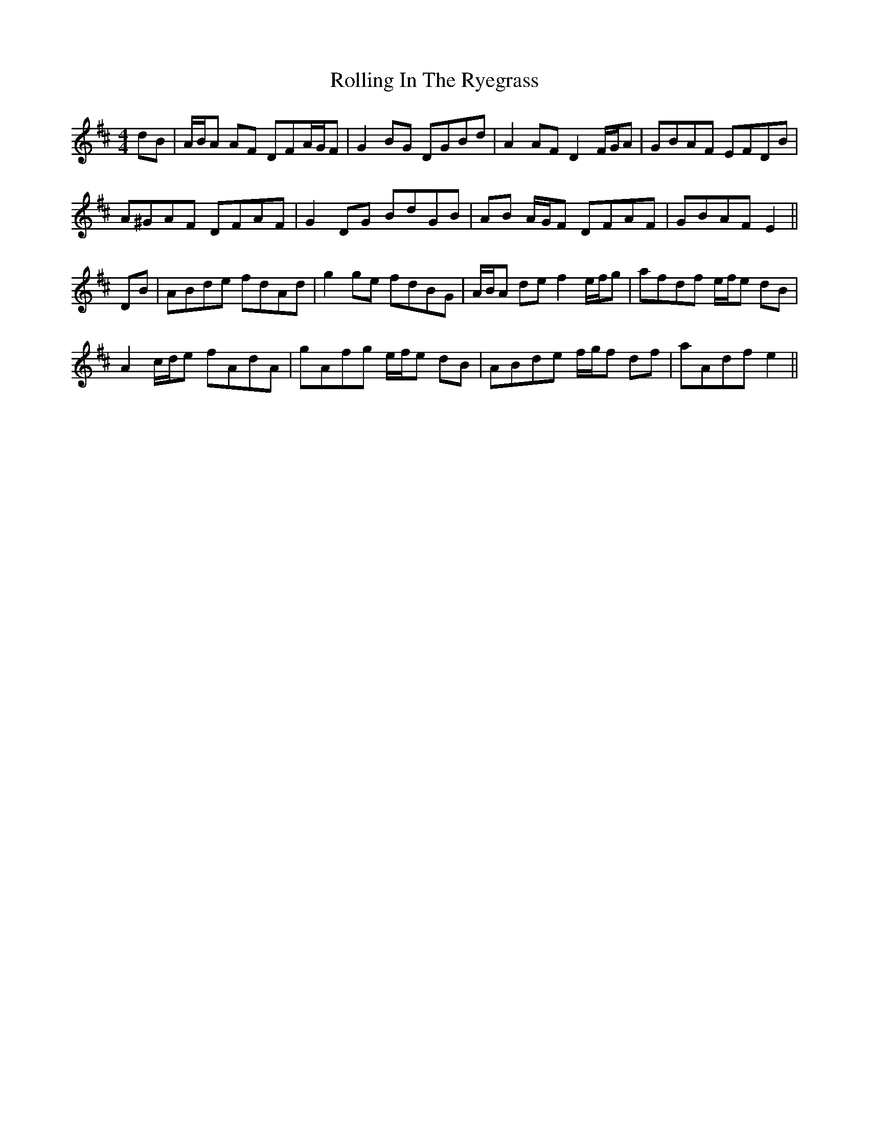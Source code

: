 X: 35080
T: Rolling In The Ryegrass
R: reel
M: 4/4
K: Dmajor
dB|A/B/A AF DFA/G/F|G2 BG DGBd|A2 AF D2 F/G/A|GBAF EFDB|
A^GAF DFAF|G2 DG BdGB|AB A/G/F DFAF|GBAF E2||
DB|ABde fdAd|g2 ge fdBG|A/B/A de f2 e/f/g|afdf e/f/e dB|
A2 c/d/e fAdA|gAfg e/f/e dB|ABde f/g/f df|aAdf e2||

